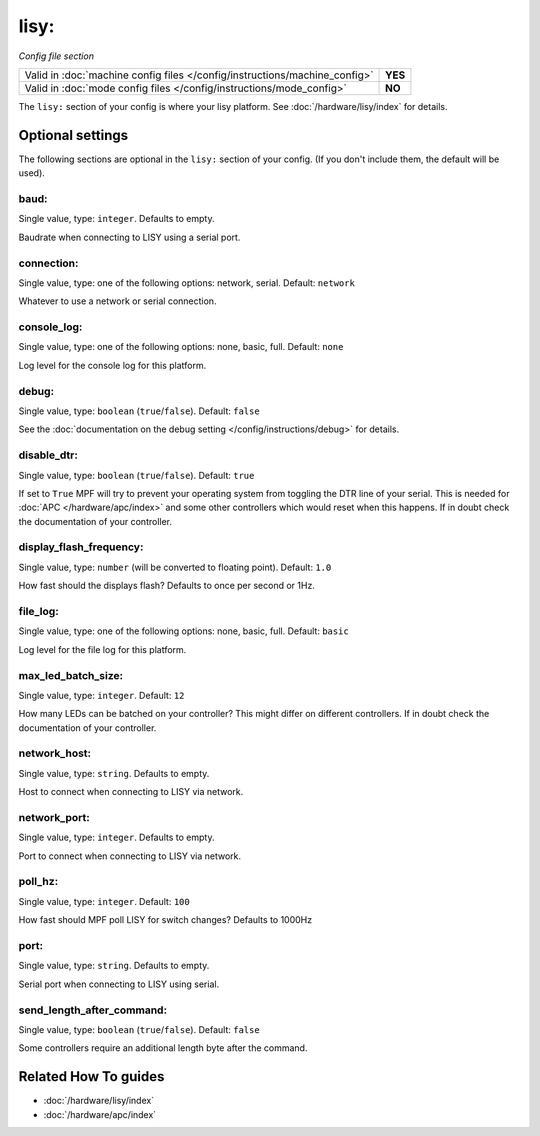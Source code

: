 lisy:
=====

*Config file section*

+----------------------------------------------------------------------------+---------+
| Valid in :doc:`machine config files </config/instructions/machine_config>` | **YES** |
+----------------------------------------------------------------------------+---------+
| Valid in :doc:`mode config files </config/instructions/mode_config>`       | **NO**  |
+----------------------------------------------------------------------------+---------+

.. overview

The ``lisy:`` section of your config is where your lisy platform.
See :doc:`/hardware/lisy/index` for details.

.. config


Optional settings
-----------------

The following sections are optional in the ``lisy:`` section of your config. (If you don't include them, the default will be used).

baud:
~~~~~
Single value, type: ``integer``. Defaults to empty.

Baudrate when connecting to LISY using a serial port.

connection:
~~~~~~~~~~~
Single value, type: one of the following options: network, serial. Default: ``network``

Whatever to use a network or serial connection.

console_log:
~~~~~~~~~~~~
Single value, type: one of the following options: none, basic, full. Default: ``none``

Log level for the console log for this platform.

debug:
~~~~~~
Single value, type: ``boolean`` (``true``/``false``). Default: ``false``

See the :doc:`documentation on the debug setting </config/instructions/debug>`
for details.

disable_dtr:
~~~~~~~~~~~~
Single value, type: ``boolean`` (``true``/``false``). Default: ``true``

If set to ``True`` MPF will try to prevent your operating system from toggling
the DTR line of your serial.
This is needed for :doc:`APC </hardware/apc/index>` and some other controllers
which would reset when this happens.
If in doubt check the documentation of your controller.

display_flash_frequency:
~~~~~~~~~~~~~~~~~~~~~~~~
Single value, type: ``number`` (will be converted to floating point). Default: ``1.0``

How fast should the displays flash? Defaults to once per second or 1Hz.

file_log:
~~~~~~~~~
Single value, type: one of the following options: none, basic, full. Default: ``basic``

Log level for the file log for this platform.

max_led_batch_size:
~~~~~~~~~~~~~~~~~~~
Single value, type: ``integer``. Default: ``12``

How many LEDs can be batched on your controller?
This might differ on different controllers.
If in doubt check the documentation of your controller.

network_host:
~~~~~~~~~~~~~
Single value, type: ``string``. Defaults to empty.

Host to connect when connecting to LISY via network.

network_port:
~~~~~~~~~~~~~
Single value, type: ``integer``. Defaults to empty.

Port to connect when connecting to LISY via network.

poll_hz:
~~~~~~~~
Single value, type: ``integer``. Default: ``100``

How fast should MPF poll LISY for switch changes? Defaults to 1000Hz

port:
~~~~~
Single value, type: ``string``. Defaults to empty.

Serial port when connecting to LISY using serial.

send_length_after_command:
~~~~~~~~~~~~~~~~~~~~~~~~~~
Single value, type: ``boolean`` (``true``/``false``). Default: ``false``

Some controllers require an additional length byte after the command.


Related How To guides
---------------------

* :doc:`/hardware/lisy/index`
* :doc:`/hardware/apc/index`
